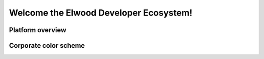 
******************************************************
Welcome the Elwood Developer Ecosystem!
******************************************************


Platform overview
===============================

.. image:: images/image.png

Corporate color scheme
===============================


.. raw:: html

	<style>
		table {
			border:1px solid #b3adad;
			border-collapse:collapse;
			padding:5px;
		}
		table th {
			border:1px solid #b3adad;
			padding:5px;
			background: #f0f0f0;
			color: #313030;
		}
		table td {
			border:1px solid #b3adad;
			text-align:center;
			padding:5px;
			background: #ffffff;
			color: #313030;
		}
	</style>

	<table>
		<thead>
			<tr>
				<th>Color</th>
				<th>Example</th>
				<th>Usage</th>
			</tr>
		</thead>
		<tbody>
			<tr>
				<td>0F1F47</td>
				<td style="background-color:#0F1F47;">&nbsp;</td>
				<td>blue backgrounds, logo font <br></td>
			</tr>
			<tr>
				<td>00CB89</td>
				<td style="background-color:#00CB89;">&nbsp;</td>
				<td>green text, button</td>
			</tr>
			<tr>
				<td>000000</td>
				<td style="background-color:#000000;">&nbsp;</td>
				<td>icon/badge background</td>
			</tr>
      <tr>
				<td>FFFFFF</td>
				<td style="background-color:#;">&nbsp;</td>
				<td>white backgrounds</td>
			</tr>
      <tr>
				<td>B1B4FF</td>
				<td style="background-color:#B1B4FF;">&nbsp;</td>
				<td>alternate color in SVG animations</td>
			</tr>
      <tr>
				<td>tbd</td>
				<td style="background-color:#;">&nbsp;</td>
				<td>tbd</td>
			</tr>
		</tbody>
	</table>



